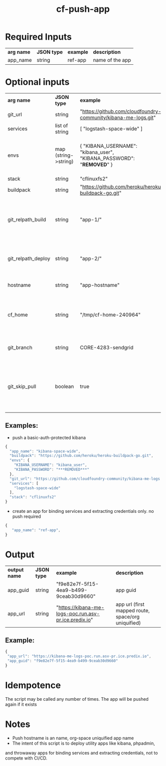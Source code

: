 #+OPTIONS: ^:nil
#+OPTIONS: toc:nil
#+OPTIONS: html-postamble:nil
#+OPTIONS: num:nil
#+TITLE: cf-push-app

* Required Inputs
  | *arg name* | *JSON type* | *example*             | *description*                       |
  | app_name   | string      | ref-app               | name of the app                     |
* Optional inputs
  | *arg name*         | *JSON type*          | *example*                                                                | *description*                                                                     |
  | git_url            | string               | "https://github.com/cloudfoundry-community/kibana-me-logs.git"           | github url                                                                        |
  | services           | list of string       | [ "logstash-space-wide" ]                                                | services to bind                                                                  |
  | envs               | map (string->string) | { "KIBANA_USERNAME": "kibana_user", "KIBANA_PASSWORD": "***REMOVED***" } | environment variables to values. if provided, app will be restaged                |
  | stack              | string               | "cflinuxfs2"                                                             | option                                                                            |
  | buildpack          | string               | "https://github.com/heroku/heroku-buildpack-go.git"                      | buildpack                                                                         |
  | git_relpath_build  | string               | "app-1/"                                                                 | relative path for cf push -p flag (app directory, jar, etc), defaults to git root |
  | git_relpath_deploy | string               | "app-2/"                                                                 | relative path for build directory, defaults to git root                           |
  | hostname           | string               | "app-hostname"                                                           | hostname option to cf push                                                        |
  | cf_home            | string               | "/tmp/cf-home-240964"                                                    | CF_HOME where login has been issued, defaults to $HOME                            |
  | git_branch         | string               | CORE-4283-sendgrid                                                       | git branch to check-out before deployment                                         |
  | git_skip_pull      | boolean              | true                                                                     | whether to skip attempting to pull latest changes, useful for local modification  |
** Examples:
   - push a basic-auth-protected kibana
   #+BEGIN_SRC js
   {
     "app_name": "kibana-space-wide",
     "buildpack": "https://github.com/heroku/heroku-buildpack-go.git",
     "envs": {
       "KIBANA_USERNAME": "kibana_user",
       "KIBANA_PASSWORD": "***REMOVED***"
     },
     "git_url": "https://github.com/cloudfoundry-community/kibana-me-logs.git",
     "services": [
       "logstash-space-wide"
     ],
     "stack": "cflinuxfs2"
   }
   #+END_SRC
   - create an app for binding services and extracting credentials only.
     no push required
   #+BEGIN_SRC js
   {
      "app_name": "ref-app",
   }
   #+END_SRC

* Output
  | *output name* | *JSON type* | *example*                                             | *description*                                      |
  | app_guid      | string      | "f9e82e7f-5f15-4ea9-b499-9ceab30d9660"                | app guid                                           |
  | app_url       | string      | "https://kibana-me-logs-poc.run.asv-pr.ice.predix.io" | app url (first mapped route, space/org uniquified) |
  
** Example:

   #+BEGIN_SRC js
   {
    "app_url": "https://kibana-me-logs-poc.run.asv-pr.ice.predix.io",
    "app_guid": "f9e82e7f-5f15-4ea9-b499-9ceab30d9660"
   }
   #+END_SRC

* Idempotence
  The script may be called any number of times. The app will be pushed again if it exists
* Notes
  - Push hostname is an name, org-space uniquified app name
  - The intent of this script is to deploy utility apps like kibana, phpadmin,
  and throwaway apps for binding services and extracting credentials, not to compete with CI/CD.
